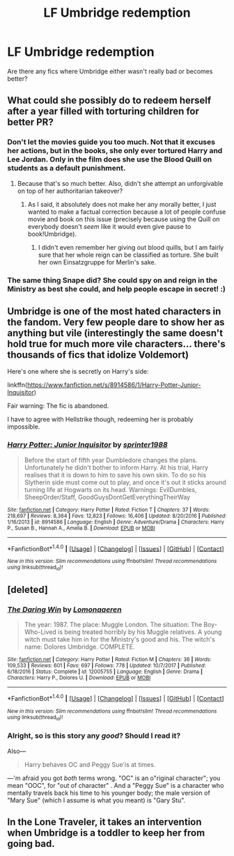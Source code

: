 #+TITLE: LF Umbridge redemption

* LF Umbridge redemption
:PROPERTIES:
:Author: aaronhowser1
:Score: 2
:DateUnix: 1519430319.0
:DateShort: 2018-Feb-24
:FlairText: Request
:END:
Are there any fics where Umbridge either wasn't really bad or becomes better?


** What could she possibly do to redeem herself after a year filled with torturing children for better PR?
:PROPERTIES:
:Author: Hellstrike
:Score: 7
:DateUnix: 1519431837.0
:DateShort: 2018-Feb-24
:END:

*** Don't let the movies guide you too much. Not that it excuses her actions, but in the books, she only ever tortured Harry and Lee Jordan. Only in the film does she use the Blood Quill on students as a default punishment.
:PROPERTIES:
:Author: Achille-Talon
:Score: 1
:DateUnix: 1519462961.0
:DateShort: 2018-Feb-24
:END:

**** Because that's so much better. Also, didn't she attempt an unforgivable on top of her authoritarian takeover?
:PROPERTIES:
:Author: Hellstrike
:Score: 3
:DateUnix: 1519465408.0
:DateShort: 2018-Feb-24
:END:

***** As I said, it absolutely does not make her any morally better, I just wanted to make a factual correction because a lot of people confuse movie and book on this issue (precisely because using the Quill on everybody doesn't /seem/ like it would even give pause to book!Umbridge).
:PROPERTIES:
:Author: Achille-Talon
:Score: 1
:DateUnix: 1519493571.0
:DateShort: 2018-Feb-24
:END:

****** I didn't even remember her giving out blood quills, but I am fairly sure that her whole reign can be classified as torture. She built her own Einsatzgruppe for Merlin's sake.
:PROPERTIES:
:Author: Hellstrike
:Score: 2
:DateUnix: 1519495370.0
:DateShort: 2018-Feb-24
:END:


*** The same thing Snape did? She could spy on and reign in the Ministry as best she could, and help people escape in secret! :)
:PROPERTIES:
:Score: 0
:DateUnix: 1519439652.0
:DateShort: 2018-Feb-24
:END:


** Umbridge is one of the most hated characters in the fandom. Very few people dare to show her as anything but vile (interestingly the same doesn't hold true for much more vile characters... there's thousands of fics that idolize Voldemort)

Here's one where she is secretly on Harry's side:

linkffn([[https://www.fanfiction.net/s/8914586/1/Harry-Potter-Junior-Inquisitor]])

Fair warning: The fic is abandoned.

I have to agree with Hellstrike though, redeeming her is probably impossible.
:PROPERTIES:
:Author: Deathcrow
:Score: 3
:DateUnix: 1519432278.0
:DateShort: 2018-Feb-24
:END:

*** [[http://www.fanfiction.net/s/8914586/1/][*/Harry Potter: Junior Inquisitor/*]] by [[https://www.fanfiction.net/u/2936579/sprinter1988][/sprinter1988/]]

#+begin_quote
  Before the start of fifth year Dumbledore changes the plans. Unfortunately he didn't bother to inform Harry. At his trial, Harry realises that it is down to him to save his own skin. To do so his Slytherin side must come out to play, and once it's out it sticks around turning life at Hogwarts on its head. Warnings: EvilDumbles, SheepOrder/Staff, GoodGuysDontGetEverythingTheirWay
#+end_quote

^{/Site/: [[http://www.fanfiction.net/][fanfiction.net]] *|* /Category/: Harry Potter *|* /Rated/: Fiction T *|* /Chapters/: 37 *|* /Words/: 218,697 *|* /Reviews/: 8,364 *|* /Favs/: 12,823 *|* /Follows/: 16,406 *|* /Updated/: 8/20/2016 *|* /Published/: 1/16/2013 *|* /id/: 8914586 *|* /Language/: English *|* /Genre/: Adventure/Drama *|* /Characters/: Harry P., Susan B., Hannah A., Amelia B. *|* /Download/: [[http://www.ff2ebook.com/old/ffn-bot/index.php?id=8914586&source=ff&filetype=epub][EPUB]] or [[http://www.ff2ebook.com/old/ffn-bot/index.php?id=8914586&source=ff&filetype=mobi][MOBI]]}

--------------

*FanfictionBot*^{1.4.0} *|* [[[https://github.com/tusing/reddit-ffn-bot/wiki/Usage][Usage]]] | [[[https://github.com/tusing/reddit-ffn-bot/wiki/Changelog][Changelog]]] | [[[https://github.com/tusing/reddit-ffn-bot/issues/][Issues]]] | [[[https://github.com/tusing/reddit-ffn-bot/][GitHub]]] | [[[https://www.reddit.com/message/compose?to=tusing][Contact]]]

^{/New in this version: Slim recommendations using/ ffnbot!slim! /Thread recommendations using/ linksub(thread_id)!}
:PROPERTIES:
:Author: FanfictionBot
:Score: 1
:DateUnix: 1519432292.0
:DateShort: 2018-Feb-24
:END:


** [deleted]
:PROPERTIES:
:Score: 3
:DateUnix: 1519433022.0
:DateShort: 2018-Feb-24
:END:

*** [[http://www.fanfiction.net/s/12005755/1/][*/The Daring Win/*]] by [[https://www.fanfiction.net/u/1265079/Lomonaaeren][/Lomonaaeren/]]

#+begin_quote
  The year: 1987. The place: Muggle London. The situation: The Boy-Who-Lived is being treated horribly by his Muggle relatives. A young witch must take him in for the Ministry's good and his. The witch's name: Dolores Umbridge. COMPLETE.
#+end_quote

^{/Site/: [[http://www.fanfiction.net/][fanfiction.net]] *|* /Category/: Harry Potter *|* /Rated/: Fiction M *|* /Chapters/: 36 *|* /Words/: 109,533 *|* /Reviews/: 601 *|* /Favs/: 697 *|* /Follows/: 778 *|* /Updated/: 10/7/2017 *|* /Published/: 6/18/2016 *|* /Status/: Complete *|* /id/: 12005755 *|* /Language/: English *|* /Genre/: Drama *|* /Characters/: Harry P., Dolores U. *|* /Download/: [[http://www.ff2ebook.com/old/ffn-bot/index.php?id=12005755&source=ff&filetype=epub][EPUB]] or [[http://www.ff2ebook.com/old/ffn-bot/index.php?id=12005755&source=ff&filetype=mobi][MOBI]]}

--------------

*FanfictionBot*^{1.4.0} *|* [[[https://github.com/tusing/reddit-ffn-bot/wiki/Usage][Usage]]] | [[[https://github.com/tusing/reddit-ffn-bot/wiki/Changelog][Changelog]]] | [[[https://github.com/tusing/reddit-ffn-bot/issues/][Issues]]] | [[[https://github.com/tusing/reddit-ffn-bot/][GitHub]]] | [[[https://www.reddit.com/message/compose?to=tusing][Contact]]]

^{/New in this version: Slim recommendations using/ ffnbot!slim! /Thread recommendations using/ linksub(thread_id)!}
:PROPERTIES:
:Author: FanfictionBot
:Score: 1
:DateUnix: 1519433029.0
:DateShort: 2018-Feb-24
:END:


*** Alright, so is this story any /good/? Should I read it?

Also---

#+begin_quote
  Harry behaves OC and Peggy Sue'is at times.
#+end_quote

---'m afraid you got /both/ terms wrong. "OC" is an o"riginal character"; you mean "OOC", for "out of character" . And a "Peggy Sue" is a character who mentally travels back his time to his younger body; the male version of "Mary Sue" (which I assume is what you meant) is "Gary Stu".
:PROPERTIES:
:Author: Achille-Talon
:Score: 1
:DateUnix: 1532557408.0
:DateShort: 2018-Jul-26
:END:


** In the Lone Traveler, it takes an intervention when Umbridge is a toddler to keep her from going bad.
:PROPERTIES:
:Author: Jahoan
:Score: 1
:DateUnix: 1519441573.0
:DateShort: 2018-Feb-24
:END:
